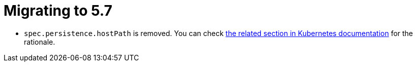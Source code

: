 = Migrating to 5.7

- `spec.persistence.hostPath` is removed. You can check link:https://kubernetes.io/docs/concepts/storage/volumes/#hostpath[the related section in Kubernetes documentation] for the rationale.